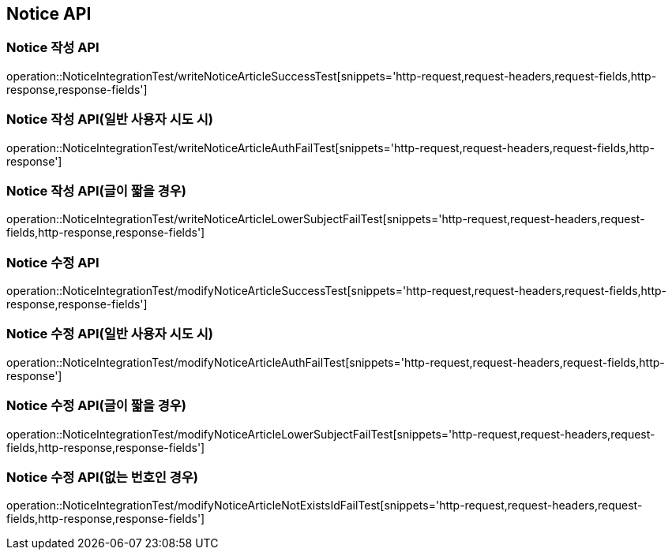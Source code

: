 [[Notice-API]]
== Notice API


[[Notice-작성-API]]
=== Notice 작성 API
operation::NoticeIntegrationTest/writeNoticeArticleSuccessTest[snippets='http-request,request-headers,request-fields,http-response,response-fields']

=== Notice 작성 API(일반 사용자 시도 시)
operation::NoticeIntegrationTest/writeNoticeArticleAuthFailTest[snippets='http-request,request-headers,request-fields,http-response']

=== Notice 작성 API(글이 짧을 경우)
operation::NoticeIntegrationTest/writeNoticeArticleLowerSubjectFailTest[snippets='http-request,request-headers,request-fields,http-response,response-fields']

[[Notice-수정-API]]

=== Notice 수정 API
operation::NoticeIntegrationTest/modifyNoticeArticleSuccessTest[snippets='http-request,request-headers,request-fields,http-response,response-fields']

=== Notice 수정 API(일반 사용자 시도 시)
operation::NoticeIntegrationTest/modifyNoticeArticleAuthFailTest[snippets='http-request,request-headers,request-fields,http-response']

=== Notice 수정 API(글이 짧을 경우)
operation::NoticeIntegrationTest/modifyNoticeArticleLowerSubjectFailTest[snippets='http-request,request-headers,request-fields,http-response,response-fields']

=== Notice 수정 API(없는 번호인 경우)
operation::NoticeIntegrationTest/modifyNoticeArticleNotExistsIdFailTest[snippets='http-request,request-headers,request-fields,http-response,response-fields']
